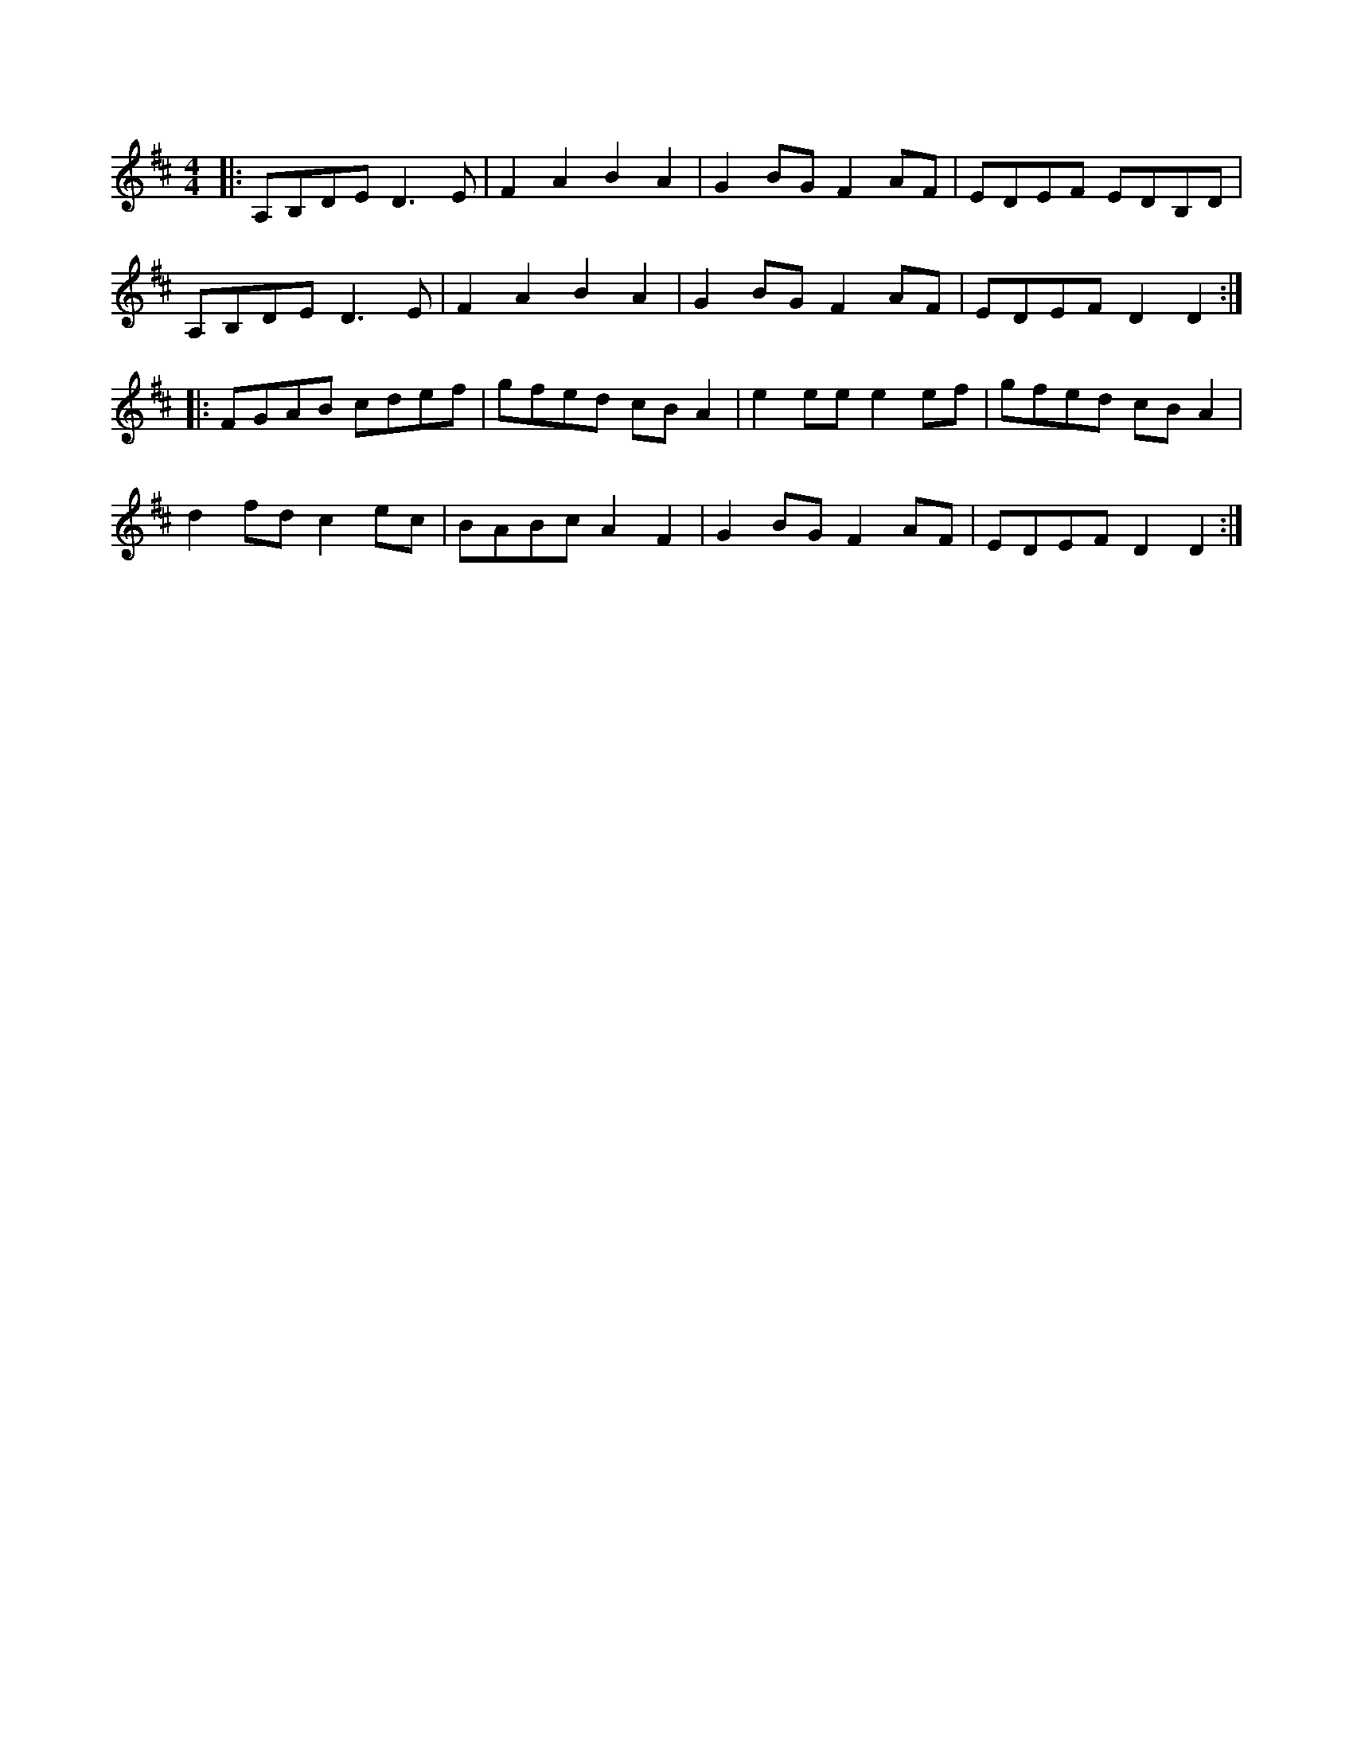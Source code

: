 X: 36
T:
R:Reel
Z:added by Alf 
M:4/4
L:1/8
K:D
|:A,B,DE D3E|F2A2 B2A2|G2BG F2AF|EDEF EDB,D|
A,B,DE D3E|F2A2 B2A2|G2BG F2AF|EDEF D2D2:|
|:FGAB cdef|gfed cBA2|e2ee e2ef|gfed cBA2|
d2fd c2ec|BABc A2F2|G2BG F2AF|EDEF D2D2:|
